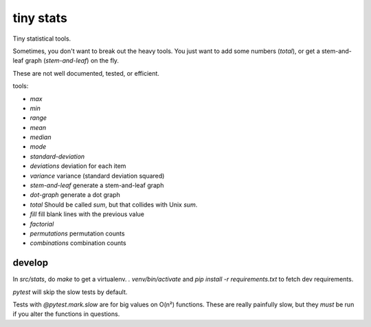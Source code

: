 tiny stats
==========

Tiny statistical tools.

Sometimes, you don't want to break out the heavy tools. 
You just want to add some numbers (`total`),
or get a stem-and-leaf graph (`stem-and-leaf`) on the fly.

These are not well documented, tested, or efficient. 

tools:

* `max`
* `min`
* `range`

* `mean`
* `median`
* `mode`

* `standard-deviation`
* `deviations` deviation for each item
* `variance` variance (standard deviation squared)

* `stem-and-leaf` generate a stem-and-leaf graph
* `dot-graph` generate a dot graph

* `total` Should be called `sum`, but that collides with Unix `sum`.
* `fill` fill blank lines with the previous value

* `factorial`
* `permutations` permutation counts
* `combinations` combination counts

develop
-------

In `src/stats`, do `make` to get a virtualenv.
`. venv/bin/activate` and `pip install -r requirements.txt` to fetch
dev requirements.

`pytest` will skip the slow tests by default.

Tests with `@pytest.mark.slow` are for big values on O(n²) functions.
These are really painfully slow,
but they *must* be run if you alter the functions in questions.

